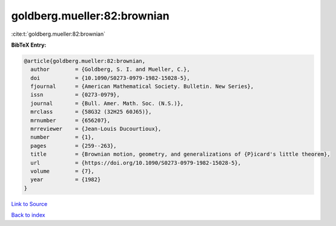 goldberg.mueller:82:brownian
============================

:cite:t:`goldberg.mueller:82:brownian`

**BibTeX Entry:**

.. code-block:: bibtex

   @article{goldberg.mueller:82:brownian,
     author        = {Goldberg, S. I. and Mueller, C.},
     doi           = {10.1090/S0273-0979-1982-15028-5},
     fjournal      = {American Mathematical Society. Bulletin. New Series},
     issn          = {0273-0979},
     journal       = {Bull. Amer. Math. Soc. (N.S.)},
     mrclass       = {58G32 (32H25 60J65)},
     mrnumber      = {656207},
     mrreviewer    = {Jean-Louis Ducourtioux},
     number        = {1},
     pages         = {259--263},
     title         = {Brownian motion, geometry, and generalizations of {P}icard's little theorem},
     url           = {https://doi.org/10.1090/S0273-0979-1982-15028-5},
     volume        = {7},
     year          = {1982}
   }

`Link to Source <https://doi.org/10.1090/S0273-0979-1982-15028-5},>`_


`Back to index <../By-Cite-Keys.html>`_
